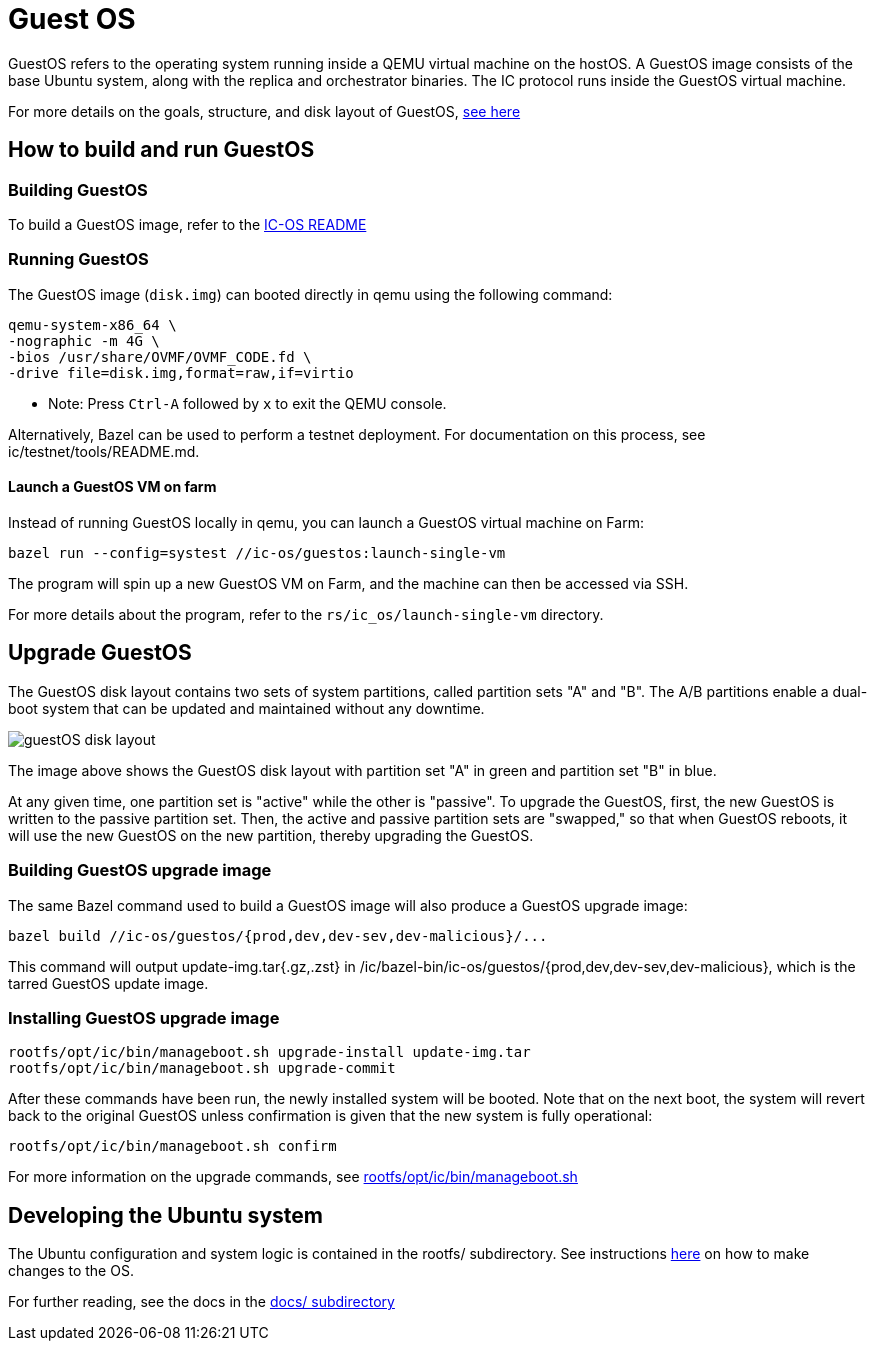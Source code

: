 = Guest OS

GuestOS refers to the operating system running inside a QEMU virtual machine on the hostOS. A GuestOS image consists of the base Ubuntu system, along with the replica and orchestrator binaries. The IC protocol runs inside the GuestOS virtual machine.

For more details on the goals, structure, and disk layout of GuestOS, https://docs.google.com/presentation/d/1xECozJhVCqzFC3mMMvROD7rlB-xWDHHLKvZuVnuLgJc/edit?usp=sharing[see here]

== How to build and run GuestOS
=== Building GuestOS

To build a GuestOS image, refer to the link:../README.adoc[IC-OS README]

=== Running GuestOS

The GuestOS image (`disk.img`) can booted directly in qemu using the following command:

    qemu-system-x86_64 \
    -nographic -m 4G \
    -bios /usr/share/OVMF/OVMF_CODE.fd \
    -drive file=disk.img,format=raw,if=virtio

* Note: Press `Ctrl-A` followed by `x` to exit the QEMU console.

Alternatively, Bazel can be used to perform a testnet deployment. For documentation on this process, see ic/testnet/tools/README.md.

==== Launch a GuestOS VM on farm

Instead of running GuestOS locally in qemu, you can launch a GuestOS virtual machine on Farm:

    bazel run --config=systest //ic-os/guestos:launch-single-vm

The program will spin up a new GuestOS VM on Farm, and the machine can then be accessed via SSH.

For more details about the program, refer to the `rs/ic_os/launch-single-vm` directory.

== Upgrade GuestOS

The GuestOS disk layout contains two sets of system partitions, called partition sets "A" and "B". The A/B partitions enable a dual-boot system that can be updated and maintained without any downtime.

image:docs/media/guestOS_disk-layout.png[]

The image above shows the GuestOS disk layout with partition set "A" in green and partition set "B" in blue.

At any given time, one partition set is "active" while the other is "passive". 
To upgrade the GuestOS, first, the new GuestOS is written to the passive partition set. Then, the active and passive partition sets are "swapped," so that when GuestOS reboots, it will use the new GuestOS on the new partition, thereby upgrading the GuestOS.

=== Building GuestOS upgrade image

The same Bazel command used to build a GuestOS image will also produce a GuestOS upgrade image:

    bazel build //ic-os/guestos/{prod,dev,dev-sev,dev-malicious}/...

This command will output update-img.tar{.gz,.zst} in /ic/bazel-bin/ic-os/guestos/{prod,dev,dev-sev,dev-malicious}, which is the tarred GuestOS update image.

=== Installing GuestOS upgrade image

    rootfs/opt/ic/bin/manageboot.sh upgrade-install update-img.tar
    rootfs/opt/ic/bin/manageboot.sh upgrade-commit

After these commands have been run, the newly installed system will be booted. Note that on the next boot, the system will revert back to the original GuestOS unless confirmation is given that the new system is fully operational:

    rootfs/opt/ic/bin/manageboot.sh confirm

For more information on the upgrade commands, see https://github.com/dfinity/ic/blob/master/ic-os/guestos/rootfs/opt/ic/bin/manageboot.sh[rootfs/opt/ic/bin/manageboot.sh]

== Developing the Ubuntu system

The Ubuntu configuration and system logic is contained in the rootfs/ subdirectory.
See instructions link:rootfs/README.adoc#[here] on how to make changes to the OS.

For further reading, see the docs in the
link:docs/README.adoc#[docs/ subdirectory]

